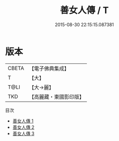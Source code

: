 #+TITLE: 善女人傳 / T

#+DATE: 2015-08-30 22:15:15.087381
* 版本
 |     CBETA|【電子佛典集成】|
 |         T|【大】     |
 |      T@LI|【大→麗】   |
 |       TKD|【高麗藏・東國影印版】|
目次
 - [[file:KR6r0041_001.txt][善女人傳 1]]
 - [[file:KR6r0041_002.txt][善女人傳 2]]
 - [[file:KR6r0041_003.txt][善女人傳 3]]
